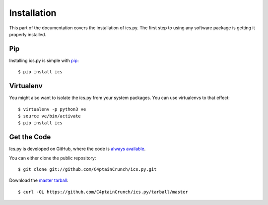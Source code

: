 .. _`installation`:

Installation
============

This part of the documentation covers the installation of ics.py.
The first step to using any software package is getting it properly installed.


Pip
----------------

Installing ics.py is simple with `pip <http://www.pip-installer.org/>`_::

    $ pip install ics

Virtualenv
----------

You might also want to isolate the ics.py from your system packages.
You can use virtualenvs to that effect::

    $ virtualenv -p python3 ve
    $ source ve/bin/activate
    $ pip install ics

Get the Code
------------

Ics.py is developed on GitHub, where the code is
`always available <https://github.com/C4ptainCrunch/ics.py>`_.

You can either clone the public repository::

    $ git clone git://github.com/C4ptainCrunch/ics.py.git

Download the `master tarball <https://github.com/C4ptainCrunch/ics.py/tarball/master>`_::

    $ curl -OL https://github.com/C4ptainCrunch/ics.py/tarball/master
